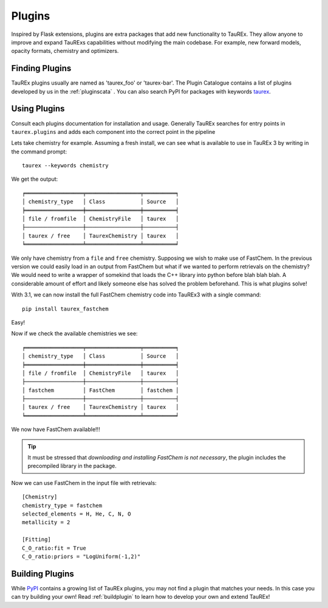 .. _plugins:

=======
Plugins
=======

.. versionadded:: 3.1

Inspired by Flask extensions, plugins are extra packages that add
new functionality to TauREx. They allow anyone to improve and expand TauRExs capabilities
without modifying the main codebase. For example, new forward models, opacity formats,
chemistry and optimizers.

Finding Plugins
===============

TauREx plugins usually are named as 'taurex_foo' or 'taurex-bar'. The Plugin Catalogue contains
a list of plugins developed by us in the :ref:`pluginscata` . You can also
search PyPI for packages with keywords `taurex <pypi_>`_.


Using Plugins
=============

Consult each plugins documentation for installation and usage. Generally TauREx
searches for entry points in ``taurex.plugins`` and adds each component into the
correct point in the pipeline

Lets take chemistry for example. Assuming a fresh install,
we can see what is available to use in TauREx 3 by writing in the command prompt::

    taurex --keywords chemistry

We get the output::

    ╒══════════════════╤═════════════════╤══════════╕
    │ chemistry_type   │ Class           │ Source   │
    ╞══════════════════╪═════════════════╪══════════╡
    │ file / fromfile  │ ChemistryFile   │ taurex   │
    ├──────────────────┼─────────────────┼──────────┤
    │ taurex / free    │ TaurexChemistry │ taurex   │
    ╘══════════════════╧═════════════════╧══════════╛

We only have chemistry from a ``file`` and ``free`` chemistry. Supposing we wish to make use of FastChem.
In the previous version we could easily load in an output from FastChem but what
if we wanted to perform retrievals on the chemistry? We would need to write a wrapper of somekind
that loads the C++ library into python before blah blah blah. A considerable amount of effort
and likely someone else has solved the problem beforehand.
This is what plugins solve!

With 3.1, we can now install the full FastChem chemistry code into TauREx3 with a single command::

    pip install taurex_fastchem

Easy!

Now if we check the available chemistries we see::

    ╒══════════════════╤═════════════════╤══════════╕
    │ chemistry_type   │ Class           │ Source   │
    ╞══════════════════╪═════════════════╪══════════╡
    │ file / fromfile  │ ChemistryFile   │ taurex   │
    ├──────────────────┼─────────────────┼──────────┤
    │ fastchem         │ FastChem        │ fastchem │
    ├──────────────────┼─────────────────┼──────────┤
    │ taurex / free    │ TaurexChemistry │ taurex   │
    ╘══════════════════╧═════════════════╧══════════╛

We now have FastChem available!!!

.. tip::
    It must be stressed that *downloading and installing FastChem is not necessary*,
    the plugin includes the precompiled library in the package.

Now we can use FastChem in the input file with retrievals::

    [Chemistry]
    chemistry_type = fastchem
    selected_elements = H, He, C, N, O
    metallicity = 2

    [Fitting]
    C_O_ratio:fit = True
    C_O_ratio:priors = "LogUniform(-1,2)"


Building Plugins
================

While `PyPI <pypi_>`_ contains a growing list of TauREx plugins,
you may not find a plugin that matches your needs. In this case
you can try building your own! Read :ref:`buildplugin` to learn how
to develop your own and extend TauREx!


.. _pypi: https://pypi.org/search/?q=taurex

